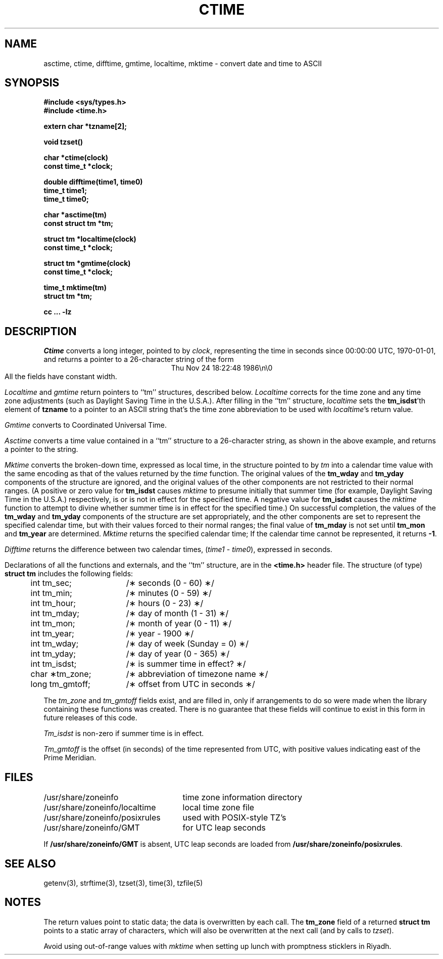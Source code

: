 .\"	$OpenBSD: ctime.3,v 1.6 1997/01/14 03:16:43 millert Exp $
.TH CTIME 3
.SH NAME
asctime, ctime, difftime, gmtime, localtime, mktime \- convert date and time to ASCII
.SH SYNOPSIS
.nf
.B #include <sys/types.h>
.B #include <time.h>
.PP
.B extern char *tzname[2];
.PP
.B void tzset()
.PP
.B char *ctime(clock)
.B const time_t *clock;
.PP
.B double difftime(time1, time0)
.B time_t time1;
.B time_t time0;
.PP
.B char *asctime(tm)
.B const struct tm *tm;
.PP
.B struct tm *localtime(clock)
.B const time_t *clock;
.PP
.B struct tm *gmtime(clock)
.B const time_t *clock;
.PP
.B time_t mktime(tm)
.B struct tm *tm;
.PP
.B cc ... -lz
.fi
.SH DESCRIPTION
.I Ctime\^
converts a long integer, pointed to by
.IR clock ,
representing the time in seconds since
00:00:00 UTC, 1970-01-01,
and returns a pointer to a
26-character string
of the form
.br
.ce
.eo
Thu Nov 24 18:22:48 1986\n\0
.ec
.br
All the fields have constant width.
.PP
.IR Localtime\^
and
.I gmtime\^
return pointers to ``tm'' structures, described below.
.I Localtime\^
corrects for the time zone and any time zone adjustments
(such as Daylight Saving Time in the U.S.A.).
After filling in the ``tm'' structure,
.I localtime
sets the
.BR tm_isdst 'th
element of
.B tzname
to a pointer to an
ASCII string that's the time zone abbreviation to be used with
.IR localtime 's
return value.
.PP
.I Gmtime\^
converts to Coordinated Universal Time.
.PP
.I Asctime\^
converts a time value contained in a
``tm'' structure to a 26-character string,
as shown in the above example,
and returns a pointer
to the string.
.PP
.I Mktime\^
converts the broken-down time,
expressed as local time,
in the structure pointed to by
.I tm
into a calendar time value with the same encoding as that of the values
returned by the
.I time
function.
The original values of the
.B tm_wday
and
.B tm_yday
components of the structure are ignored,
and the original values of the other components are not restricted
to their normal ranges.
(A positive or zero value for
.B tm_isdst
causes
.I mktime
to presume initially that summer time (for example, Daylight Saving Time
in the U.S.A.)
respectively,
is or is not in effect for the specified time.
A negative value for
.B tm_isdst
causes the
.I mktime
function to attempt to divine whether summer time is in effect
for the specified time.)
On successful completion, the values of the
.B tm_wday
and
.B tm_yday
components of the structure are set appropriately,
and the other components are set to represent the specified calendar time,
but with their values forced to their normal ranges; the final value of
.B tm_mday
is not set until
.B tm_mon
and
.B tm_year
are determined.
.I Mktime\^
returns the specified calendar time;
If the calendar time cannot be represented,
it returns
.BR -1 .
.PP
.I Difftime\^
returns the difference between two calendar times,
.RI ( time1
-
.IR time0 ),
expressed in seconds.
.PP
Declarations of all the functions and externals, and the ``tm'' structure,
are in the
.B <time.h>\^
header file.
The structure (of type)
.B struct tm
includes the following fields:
.RS
.PP
.nf
.ta .5i +\w'long tm_gmtoff;\0\0'u
	int tm_sec;	/\(** seconds (0 - 60) \(**/
	int tm_min;	/\(** minutes (0 - 59) \(**/
	int tm_hour;	/\(** hours (0 - 23) \(**/
	int tm_mday;	/\(** day of month (1 - 31) \(**/
	int tm_mon;	/\(** month of year (0 - 11) \(**/
	int tm_year;	/\(** year \- 1900 \(**/
	int tm_wday;	/\(** day of week (Sunday = 0) \(**/
	int tm_yday;	/\(** day of year (0 - 365) \(**/
	int tm_isdst;	/\(** is summer time in effect? \(**/
	char \(**tm_zone;	/\(** abbreviation of timezone name \(**/
	long tm_gmtoff;	/\(** offset from UTC in seconds \(**/
.fi
.RE
.PP
The
.I tm_zone
and
.I tm_gmtoff
fields exist, and are filled in, only if arrangements to do
so were made when the library containing these functions was
created.
There is no guarantee that these fields will continue to exist
in this form in future releases of this code.
.PP
.I Tm_isdst\^
is non-zero if summer time is in effect.
.PP
.I Tm_gmtoff
is the offset (in seconds) of the time represented
from UTC, with positive values indicating east
of the Prime Meridian.
.SH FILES
.ta \w'/usr/share/zoneinfo/posixrules\0\0'u
/usr/share/zoneinfo	time zone information directory
.br
/usr/share/zoneinfo/localtime	local time zone file
.br
/usr/share/zoneinfo/posixrules	used with POSIX-style TZ's
.br
/usr/share/zoneinfo/GMT	for UTC leap seconds
.sp
If
.B /usr/share/zoneinfo/GMT
is absent,
UTC leap seconds are loaded from
.BR /usr/share/zoneinfo/posixrules .
.SH SEE ALSO
getenv(3),
strftime(3),
tzset(3),
time(3),
tzfile(5)
.SH NOTES
The return values point to static data;
the data is overwritten by each call.
The
.B tm_zone
field of a returned
.B "struct tm"
points to a static array of characters, which
will also be overwritten at the next call
(and by calls to
.IR tzset ).
.PP
Avoid using out-of-range values with
.I mktime
when setting up lunch with promptness sticklers in Riyadh.
.\" @(#)newctime.3	7.13
